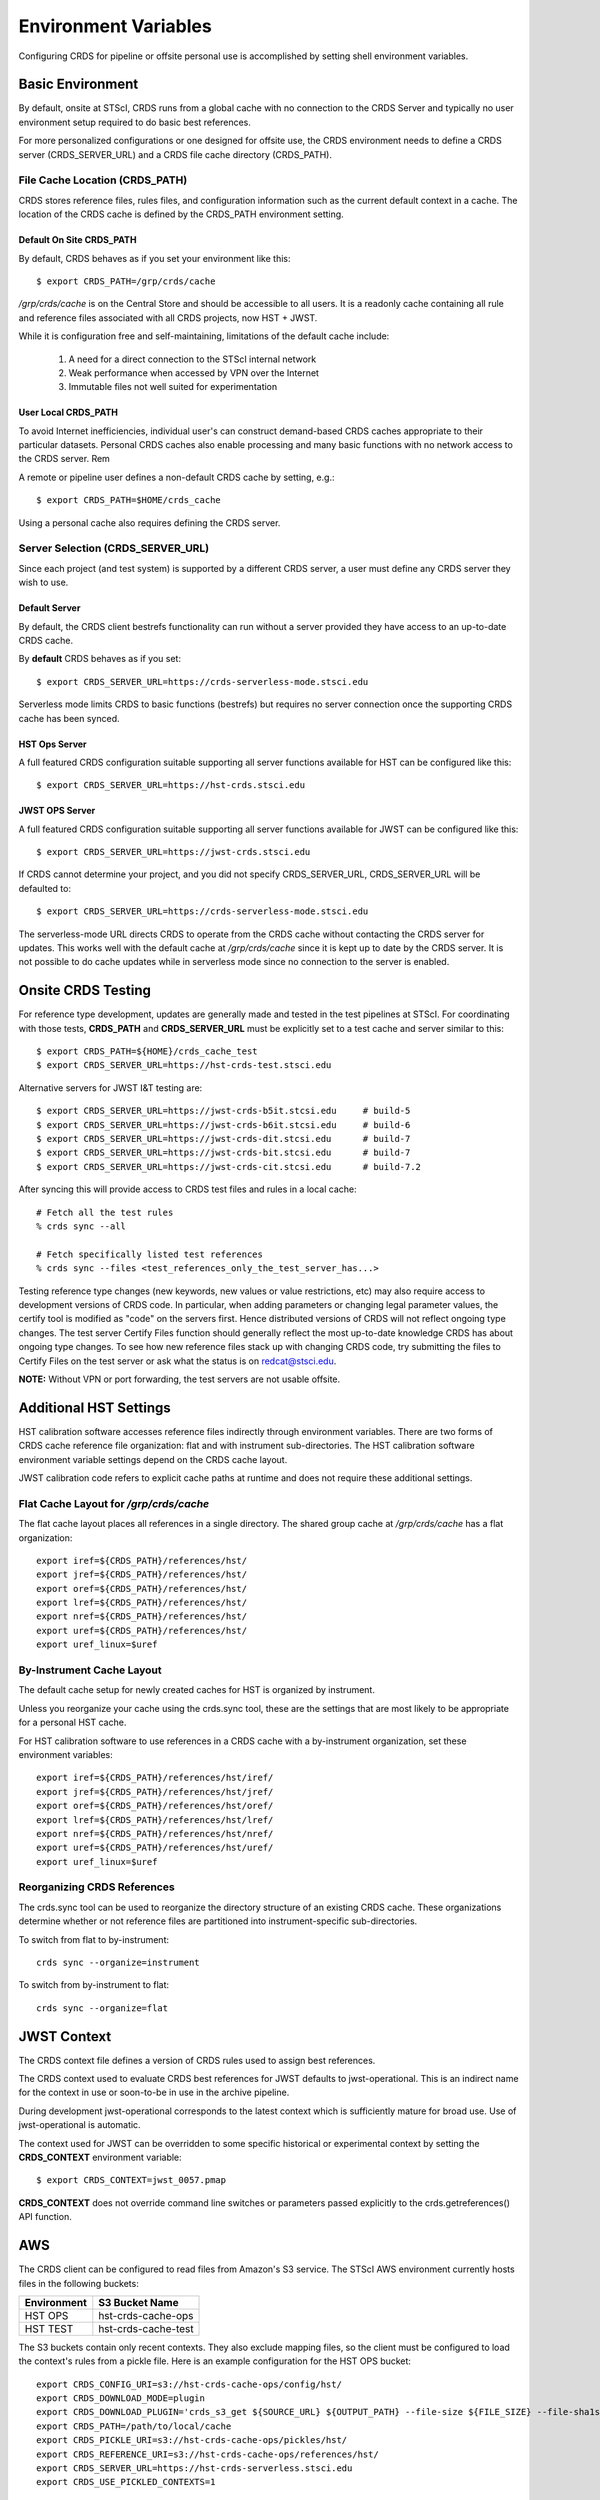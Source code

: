 Environment Variables
=====================

Configuring CRDS for pipeline or offsite personal use is accomplished by setting
shell environment variables.

Basic Environment
-----------------

By default,  onsite at STScI,  CRDS runs from a global cache with no connection
to the CRDS Server and typically no user environment setup required to do basic
best references.

For more personalized configurations or one designed for offsite use,  the CRDS
environment needs to define a CRDS server (CRDS_SERVER_URL) and a CRDS file
cache directory (CRDS_PATH).

File Cache Location (CRDS_PATH)
+++++++++++++++++++++++++++++++

CRDS stores reference files, rules files, and configuration information such as the
current default context in a cache.   The location of the CRDS cache is defined by
the CRDS_PATH environment setting.

Default On Site CRDS_PATH
.........................

By default,   CRDS behaves as if you set your environment like this::

    $ export CRDS_PATH=/grp/crds/cache

*/grp/crds/cache* is on the Central Store and should be accessible to all users.  It
is a readonly cache containing all rule and reference files associated with
all CRDS projects,  now HST + JWST.

While it is configuration free and self-maintaining, limitations of the default cache
include:

    1. A need for a direct connection to the STScI internal network
    2. Weak performance when accessed by VPN over the Internet
    3. Immutable files not well suited for experimentation

User Local CRDS_PATH
....................
To avoid Internet inefficiencies,  individual user's can construct demand-based CRDS caches
appropriate to their particular datasets.    Personal CRDS caches also enable processing and
many basic functions with no network access to the CRDS server.   Rem

A remote or pipeline user defines a non-default CRDS cache by setting, e.g.::

    $ export CRDS_PATH=$HOME/crds_cache

Using a personal cache also requires defining the CRDS server.

Server Selection (CRDS_SERVER_URL)
++++++++++++++++++++++++++++++++++

Since each project (and test system) is supported by a different CRDS server,
a user must define any CRDS server they wish to use.

Default Server
..............
By default,  the CRDS client bestrefs functionality can run without a server
provided they have access to an up-to-date CRDS cache.

By **default** CRDS behaves as if you set::

    $ export CRDS_SERVER_URL=https://crds-serverless-mode.stsci.edu

Serverless mode limits CRDS to basic functions (bestrefs) but requires no server connection
once the supporting CRDS cache has been synced.

HST Ops Server
..............

A full featured CRDS configuration suitable supporting all server functions available for HST
can be configured like this::

    $ export CRDS_SERVER_URL=https://hst-crds.stsci.edu

JWST OPS Server
...............

A full featured CRDS configuration suitable supporting all server functions available for JWST
can be configured like this::

    $ export CRDS_SERVER_URL=https://jwst-crds.stsci.edu

If CRDS cannot determine your project, and you did not specify CRDS_SERVER_URL,
CRDS_SERVER_URL will be defaulted to::

   $ export CRDS_SERVER_URL=https://crds-serverless-mode.stsci.edu

The serverless-mode URL directs CRDS to operate from the CRDS cache without contacting
the CRDS server for updates.   This works well with the default cache at */grp/crds/cache*
since it is kept up to date by the CRDS server.   It is not possible to do cache
updates while in serverless mode since no connection to the server is enabled.


Onsite CRDS Testing
-------------------

For reference type development, updates are generally made and tested in the
test pipelines at STScI.  For coordinating with those tests, **CRDS_PATH** and
**CRDS_SERVER_URL** must be explicitly set to a test cache and server similar
to this::

    $ export CRDS_PATH=${HOME}/crds_cache_test
    $ export CRDS_SERVER_URL=https://hst-crds-test.stsci.edu

Alternative servers for JWST I&T testing are::

    $ export CRDS_SERVER_URL=https://jwst-crds-b5it.stcsi.edu     # build-5
    $ export CRDS_SERVER_URL=https://jwst-crds-b6it.stcsi.edu     # build-6
    $ export CRDS_SERVER_URL=https://jwst-crds-dit.stcsi.edu      # build-7
    $ export CRDS_SERVER_URL=https://jwst-crds-bit.stcsi.edu      # build-7
    $ export CRDS_SERVER_URL=https://jwst-crds-cit.stcsi.edu      # build-7.2

After syncing this will provide access to CRDS test files and rules in a local cache::

    # Fetch all the test rules
    % crds sync --all

    # Fetch specifically listed test references
    % crds sync --files <test_references_only_the_test_server_has...>

Testing reference type changes (new keywords, new values or value restrictions,
etc) may also require access to development versions of CRDS code.  In
particular, when adding parameters or changing legal parameter values, the
certify tool is modified as "code" on the servers first.  Hence distributed
versions of CRDS will not reflect ongoing type changes.  The test server
Certify Files function should generally reflect the most up-to-date knowledge
CRDS has about ongoing type changes.  To see how new reference files stack up
with changing CRDS code, try submitting the files to Certify Files on the test
server or ask what the status is on redcat@stsci.edu.

**NOTE:** Without VPN or port forwarding, the test servers are not usable offsite.

Additional HST Settings
-----------------------

HST calibration software accesses reference files indirectly through
environment variables.  There are two forms of CRDS cache reference file
organization: flat and with instrument sub-directories.  The HST calibration
software environment variable settings depend on the CRDS cache layout.

JWST calibration code refers to explicit cache paths at runtime and does
not require these additional settings.

Flat Cache Layout for */grp/crds/cache*
+++++++++++++++++++++++++++++++++++++++

The flat cache layout places all references in a single directory.  The
shared group cache at */grp/crds/cache* has a flat organization::

  export iref=${CRDS_PATH}/references/hst/
  export jref=${CRDS_PATH}/references/hst/
  export oref=${CRDS_PATH}/references/hst/
  export lref=${CRDS_PATH}/references/hst/
  export nref=${CRDS_PATH}/references/hst/
  export uref=${CRDS_PATH}/references/hst/
  export uref_linux=$uref

By-Instrument Cache Layout
++++++++++++++++++++++++++

The default cache setup for newly created caches for HST is organized by instrument.

Unless you reorganize your cache using the crds.sync tool,  these are the settings
that are most likely to be appropriate for a personal HST cache.

For HST calibration software to use references in a CRDS cache with a by-instrument
organization, set these environment variables::

  export iref=${CRDS_PATH}/references/hst/iref/
  export jref=${CRDS_PATH}/references/hst/jref/
  export oref=${CRDS_PATH}/references/hst/oref/
  export lref=${CRDS_PATH}/references/hst/lref/
  export nref=${CRDS_PATH}/references/hst/nref/
  export uref=${CRDS_PATH}/references/hst/uref/
  export uref_linux=$uref

Reorganizing CRDS References
++++++++++++++++++++++++++++

The crds.sync tool can be used to reorganize the directory structure of an
existing CRDS cache.   These organizations determine whether or not
reference files are partitioned into instrument-specific sub-directories.

To switch from flat to by-instrument::

  crds sync --organize=instrument

To switch from by-instrument to flat::

  crds sync --organize=flat

JWST Context
------------

The CRDS context file defines a version of CRDS rules used to assign best references.

The CRDS context used to evaluate CRDS best references for JWST defaults to jwst-operational.  This
is an indirect name for the context in use or soon-to-be in use in the archive pipeline.

During development jwst-operational corresponds to the latest context which is
sufficiently mature for broad use.  Use of jwst-operational is automatic.

The context used for JWST can be overridden to some specific historical or experimental context by setting
the **CRDS_CONTEXT** environment variable::

    $ export CRDS_CONTEXT=jwst_0057.pmap

**CRDS_CONTEXT** does not override command line switches or parameters passed explicitly to the
crds.getreferences() API function.

AWS
---

The CRDS client can be configured to read files from Amazon's S3 service.  The STScI AWS environment
currently hosts files in the following buckets:

+-----------------+---------------------+
| Environment     | S3 Bucket Name      |
+=================+=====================+
| HST OPS         | hst-crds-cache-ops  |
+-----------------+---------------------+
| HST TEST        | hst-crds-cache-test |
+-----------------+---------------------+

The S3 buckets contain only recent contexts.  They also exclude mapping files, so the client must be
configured to load the context's rules from a pickle file.  Here is an example configuration for the
HST OPS bucket::

  export CRDS_CONFIG_URI=s3://hst-crds-cache-ops/config/hst/
  export CRDS_DOWNLOAD_MODE=plugin
  export CRDS_DOWNLOAD_PLUGIN='crds_s3_get ${SOURCE_URL} ${OUTPUT_PATH} --file-size ${FILE_SIZE} --file-sha1sum ${FILE_SHA1SUM}'
  export CRDS_PATH=/path/to/local/cache
  export CRDS_PICKLE_URI=s3://hst-crds-cache-ops/pickles/hst/
  export CRDS_REFERENCE_URI=s3://hst-crds-cache-ops/references/hst/
  export CRDS_SERVER_URL=https://hst-crds-serverless.stsci.edu
  export CRDS_USE_PICKLED_CONTEXTS=1

Your compute environment must be configured with AWS credentials that have been granted access
to the bucket.

Advanced Environment
--------------------

A number of things in CRDS are configurable with environment variables,  most important of which is the
location and structure of the file cache.

CRDS Cache Locking
++++++++++++++++++

CRDS cache locking has been added to support JWST association calibration multi-processing
for users who set up personal demand-based CRDS Caches.  Cache locking prevents simultaneous
transparent CRDS Cache updates from multiple JWST calibration processes.

Single Shell Locking
....................
By default,  CRDS uses Python's built in multiprocessing locks which are robust and suitable for
running multiprocesses within a single shell or terminal window::

    $ crds list --status
    CRDS Version = '7.2.0, 7.2.0, 139bbcb'
    ...
    Cache Locking = 'enabled, multiprocessing'
    ...
    Readonly Cache = False

However,  this default CRDS cache locking is not suitable for running calibrations in multiple
terminal windows or for pipeline use.

File Based Locking
..................

Since Python's default multiprocessing locks cannot support multiple process trees or terminal windows,
CRDS also supports file based locking by setting appropriate configuration variables::

    $ export CRDS_LOCKING_MODE=filelock
    $ crds list --status
    CRDS Version = '7.2.0, 7.2.0, 139bbcb'
    ...
    Cache Locking = 'enabled, filelock'
    ...
    Readonly Cache = False

File based locking is not used by default for several reasons::

    1. They introduce a dependency on a 3rd party package.
    2. File locks created on network or other virtualized file systems may be unreliable.
    3. File lock behavior is OS dependent.

Restrictions on Locking
.......................

There are multiple conditions in CRDS that determine when locking is really used::

    1. CRDS_READONLY_CACHE must be undefined or 0
    2. The CRDS cache must be writable as determined by file system permissions
    3. The CRDS_LOCK_PATH directory (nominally /tmp) should already exist
    4. For file based locking,  a lock must be successfully created
    5. CRDS_USE_LOCKING must be undefined or 1
    6. For file based locking,  the lockfile or filelock Python package must be installed

The readonly nature of::

  */grp/crds/cache*

prevents the use of locking for typical onsite users.  None should be required.

It should be noted that the existence of any lock file directory is itself a
concurrency issue, so it must be created or otherwise available before cache
synchronization takes place.

The CRDS command::

  $ crds sync --clear-locks

can be used to remove orphan locks (due to some unexpected failure) that are
blocking processing.

Locking requires installation of the *lockfile* package and CRDS-7.1.4 or later.

Multi-Project Caches
++++++++++++++++++++

**CRDS_PATH** defines a cache structure for multiple projects. Each major branch of a multi-project cache
contains project specific sub-directories::

    /cache
        /mappings
            /hst
                hst mapping files...
            /jwst
                jwst mapping files...
        /references
            /hst
                hst reference files...
            /jwst
                jwst reference files...
        /config
            /hst
                hst config files...
            /jwst
                jwst config files...

- *mappings* contains versioned rules files for CRDS reference file assignments

- *references* contains reference files themselves

- *config* contains system configuration information like operational context and bad files

Inidivdual branches of a cache can be overriden to locate that branch outside the directory
tree specified by CRDS_PATH.   The remaining directories can be overriden as well or derived
from CRDS_PATH.

**CRDS_MAPPATH** can be used to override CRDS_PATH and define where
only mapping files are stored.  CRDS_MAPPATH defaults to ${CRDS_PATH}/mappings
which contains multiple observatory-specific subdirectories.

**CRDS_REFPATH** can be used to override CRDS_PATH and define where
only reference files are stored.  CRDS_REFPATH defaults to ${CRDS_PATH}/references
which contains multiple observatory specific subdirectoriers.

**CRDS_CFGPATH** can be used to override CRDS_PATH and define where
only configuration information is cached. CRDS_CFGPATH defaults to ${CRDS_PATH}/config
which can contain multiple observatory-spefific subdirectories.

Specifying CRDS_MAPPATH = /somewhere when CRDS_OBSERVATORY = hst means that
mapping files will be located in /somewhere/hst.

While it can be done,  it's generally considered an error to use a multi-project cache
with different servers for the *same observatory*, e.g. both hst-test and hst-ops.

Single Project Caches
+++++++++++++++++++++

**CRDS_PATH_SINGLE** defines a cache structure for a single project.  The component paths
implied by **CRDS_PATH_SINGLE**  omit the observatory subdirectory,  giving a simpler and
shallower cache structure::

    /cache
        /mappings
            mapping_files...
        /references
            reference files...
        /config
            config files...

It's an error to use a single project cache with more than one project or server.  It is
inadvisable to mix multi-project (no _SINGLE) and single-project (_SINGLE) configuration
variables,  set one or the other form,  not both.

As with **CRDS_PATH**,  there are overrides for each cache branch which can locate it
independently.

**CRDS_MAPPATH_SINGLE** can be used to override CRDS_PATH and define where only
mapping files are stored. CRDS_MAPPATH_SINGLE defaults to ${CRDS_PATH}/mappings
but is presumed to support only one observatory.

**CRDS_REFPATH_SINGLE** can be used to override CRDS_PATH and define where
only reference files are stored.  CRDS_REFPATH_SINGLE defaults to ${CRDS_PATH}/references
but is presumed to support only one observatory.

**CRDS_CFGPATH_SINGLE** can be used to override CRDS_PATH and define where
only server configuration information is cached.   CRDS_CFGPATH_SINGLE defaults to
${CRDS_PATH}/config but is presumed to support only one observatory.

Specifying CRDS_MAPPATH_SINGLE = /somewhere when CRDS_OBSERVATORY = hst means that
mapping files will be located in /somewhere,  not in /somewhere/hst.

Miscellaneous Variables
+++++++++++++++++++++++

**CRDS_VERBOSITY** enables output of CRDS debug messages.   Set to an
integer,  nominally 50.   Higher values output more information,  lower
values less information.   CRDS also has command line switches
--verbose (level=50) and --verbosity=<level>.   Verbosity level
ranges from 0 to 100 and defaults to 0 (no verbose output).

**CRDS_ALLOW_BAD_RULES**  enable CRDS to use assigment rules which have been
designated as bad files / scientifically invalid.

**CRDS_ALLOW_BAD_REFERENCES** enable CRDS to assign reference files which have
been designated as scientifically invalid after issuing a warning.

**CRDS_IGNORE_MAPPING_CHECKSUM** causes CRDS to waive mapping checksums
when set to True,  useful when you're editing them.

**CRDS_READONLY_CACHE** limits tools to readonly access to the cache when set
to True.  Eliminates cache writes which occur implicitly.  This is mostly
useful in CRDS server user cases which want to ensure not modifying the server
CRDS cache but cannot write protect it effectively.

**CRDS_MODE** defines whether CRDS should compute best references using
installed client software only (local),  on the server (remote),  or
intelligently "fall up" to the server (when the installed client is deemed
obsolete relative to the server) or "fall down" to the local installation
(when the server cannot be reached) (auto).   The default is auto.

**CRDS_CLIENT_RETRY_COUNT** number of times CRDS will attempt a network
transaction with the CRDS server.  Defaults to 1 meaning 1 try with no retries.

**CRDS_CLIENT_RETRY_DELAY_SECONDS** number of seconds CRDS waits after a failed
network transaction before trying again.  Defaults to 0 seconds,  meaning
proceed immediately after fail.

**CRDS_USE_LOCKING** boolean enabling/disabling CRDS cache locking,  currently
only used for JWST and defaulting to enabled.   File locking is currently limited
to JWST calibrations so HST sync and bestrefs tools must be run in single
processes or with CRDS_READONLY_CACHE=1.

**CRDS_LOCKING_MODE**  chooses between multiprocessing, filelock, or lockfile
based locks.  multiprocessing is the default.  To support multiple
terminal windows or pipeline processing,  file based locking must be used
with filelock recommended and known problems having been observed with the
lockfile package.
